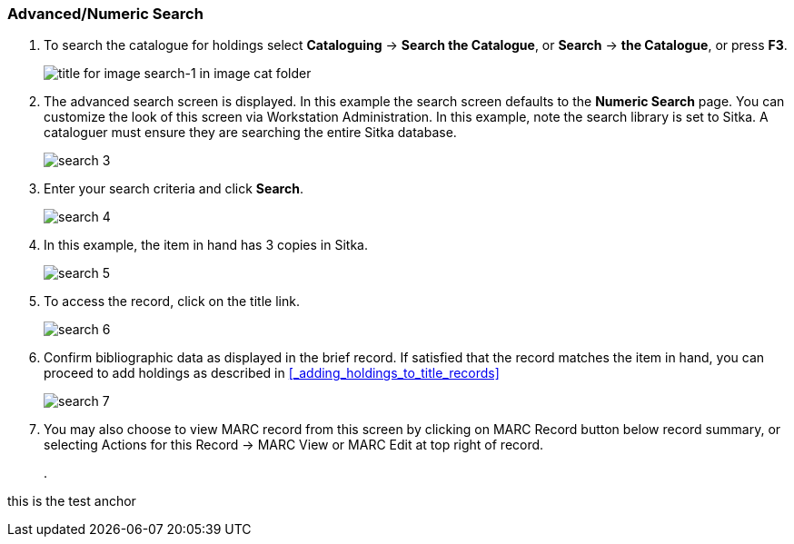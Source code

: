 Advanced/Numeric Search
~~~~~~~~~~~~~~~~~~~~~~~

. To search the catalogue for holdings select *Cataloguing* ->  *Search the Catalogue*, or *Search* -> *the Catalogue*, or press *F3*.
+
image::images/cat/search-1.png[title for image search-1 in image cat folder]
+
. The advanced search screen is displayed. In this example the search screen defaults to the *Numeric Search* page. You can customize the look of this screen via Workstation Administration. In this example, note the search library is set to Sitka. A cataloguer must ensure they are searching the entire Sitka database.
+
image::images/cat/search-3.png[]
+
. Enter your search criteria and click *Search*.
+
image::images/cat/search-4.png[]
+
. In this example, the item in hand has 3 copies in Sitka.
+
image::images/cat/search-5.png[]
+
. To access the record, click on the title link.
+
image::images/cat/search-6.png[]
+
. Confirm bibliographic data as displayed in the brief record. If satisfied that the record matches the item in hand, you can proceed to add holdings as described in xref:_adding_holdings_to_title_records[]
+
image::images/cat/search-7.png[]
+
. You may also choose to view MARC record from this screen by clicking on MARC Record button below record summary, or selecting Actions for this Record -> MARC View or MARC Edit at top right of record.
+
.  

anchor:test-anchor1-in-cat[test anchor label]
this is the test anchor